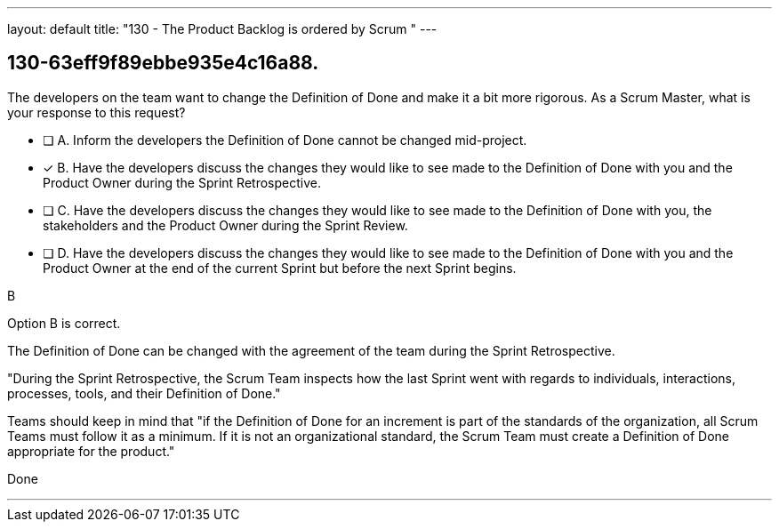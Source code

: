 ---
layout: default 
title: "130 - The Product Backlog is ordered by Scrum "
---


[#question]
== 130-63eff9f89ebbe935e4c16a88.

****

[#query]
--
The developers on the team want to change the Definition of Done and make it a bit more rigorous. As a Scrum Master, what is your response to this request?
--

[#list]
--
* [ ] A. Inform the developers the Definition of Done cannot be changed mid-project.
* [*] B. Have the developers discuss the changes they would like to see made to the Definition of Done with you and the Product Owner during the Sprint Retrospective.
* [ ] C. Have the developers discuss the changes they would like to see made to the Definition of Done with you, the stakeholders and the Product Owner during the Sprint Review.
* [ ] D. Have the developers discuss the changes they would like to see made to the Definition of Done with you and the Product Owner at the end of the current Sprint but before the next Sprint begins.

--
****

[#answer]
B

[#explanation]
--
Option B is correct.

The Definition of Done can be changed with the agreement of the team during the Sprint Retrospective.

"During the Sprint Retrospective, the Scrum Team inspects how the last Sprint went with regards to individuals, interactions, processes, tools, and their Definition of Done."

Teams should keep in mind that "if the Definition of Done for an increment is part of the standards of the organization, all Scrum Teams must follow it as a minimum. If it is not an organizational standard, the Scrum Team must create a Definition of Done appropriate for the product."
--

[#ka]
Done

'''

